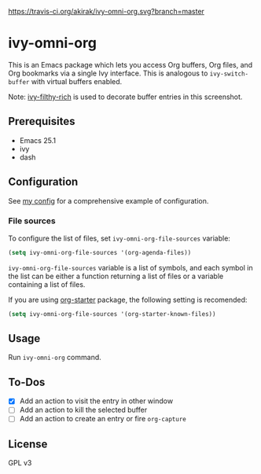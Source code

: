 [[https://travis-ci.org/akirak/ivy-omni-org][https://travis-ci.org/akirak/ivy-omni-org.svg?branch=master]]
* ivy-omni-org
This is an Emacs package which lets you access Org buffers, Org files,
and Org bookmarks via a single Ivy interface. This is analogous to
=ivy-switch-buffer= with virtual buffers enabled.

[[file:screenshots/ivy-omni-org-1.png]]

Note: [[https://github.com/casouri/ivy-filthy-rich][ivy-filthy-rich]] is used to decorate buffer entries in this screenshot.
** Prerequisites
- Emacs 25.1
- ivy
- dash
** Configuration
See [[https://github.com/akirak/emacs.d/blob/master/setup/setup-ivy-omni-org.el][my config]] for a comprehensive example of configuration.
*** File sources
To configure the list of files, set =ivy-omni-org-file-sources= variable:

#+begin_src emacs-lisp
  (setq ivy-omni-org-file-sources '(org-agenda-files))
#+end_src

=ivy-omni-org-file-sources= variable is a list of symbols, and each symbol in the list can be either a function returning a list of files or a variable containing a list of files.

If you are using [[https://github.com/akirak/org-starter][org-starter]] package, the following setting is recomended:

#+begin_src emacs-lisp
  (setq ivy-omni-org-file-sources '(org-starter-known-files))
#+end_src
** Usage
Run =ivy-omni-org= command.
** To-Dos
- [X] Add an action to visit the entry in other window
- [ ] Add an action to kill the selected buffer
- [ ] Add an action to create an entry or fire =org-capture=
** License
GPL v3
